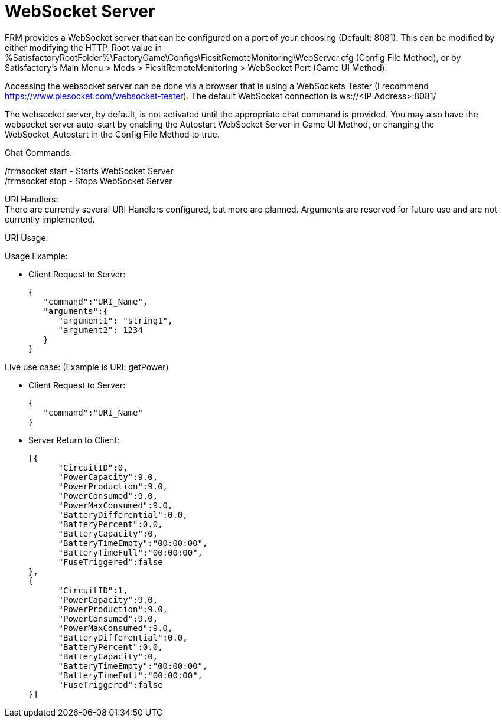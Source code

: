 = WebSocket Server

:url-repo: https://github.com/porisius/FicsitRemoteMonitoring

FRM provides a WebSocket server that can be configured on a port of your choosing (Default: 8081). This can be modified by either modifying the HTTP_Root value in %SatisfactoryRootFolder%\FactoryGame\Configs\FicsitRemoteMonitoring\WebServer.cfg (Config File Method), or by Satisfactory's Main Menu > Mods > FicsitRemoteMonitoring > WebSocket Port (Game UI Method).

Accessing the websocket server can be done via a browser that is using a WebSockets Tester (I recommend https://www.piesocket.com/websocket-tester). The default WebSocket connection is ws://<IP Address>:8081/

The websocket server, by default, is not activated until the appropriate chat command is provided. You may also have the websocket server auto-start by enabling the Autostart WebSocket Server in Game UI Method, or changing the WebSocket_Autostart in the Config File Method to true.

Chat Commands:

/frmsocket start - Starts WebSocket Server +
/frmsocket stop - Stops WebSocket Server

URI Handlers: +
There are currently several URI Handlers configured, but more are planned. Arguments are reserved for future use and are not currently implemented.

URI Usage:

Usage Example:

* Client Request to Server:
+
[source,json]
-----------------
{
   "command":"URI_Name",
   "arguments":{
      "argument1": "string1",
      "argument2": 1234
   }
}
-----------------

Live use case: (Example is URI: getPower)

* Client Request to Server:
+
[source,json]
-----------------
{
   "command":"URI_Name"
}
-----------------

* Server Return to Client:
+
[source,json]
-----------------
[{
      "CircuitID":0,
      "PowerCapacity":9.0,
      "PowerProduction":9.0,
      "PowerConsumed":9.0,
      "PowerMaxConsumed":9.0,
      "BatteryDifferential":0.0,
      "BatteryPercent":0.0,
      "BatteryCapacity":0,
      "BatteryTimeEmpty":"00:00:00",
      "BatteryTimeFull":"00:00:00",
      "FuseTriggered":false
},
{
      "CircuitID":1,
      "PowerCapacity":9.0,
      "PowerProduction":9.0,
      "PowerConsumed":9.0,
      "PowerMaxConsumed":9.0,
      "BatteryDifferential":0.0,
      "BatteryPercent":0.0,
      "BatteryCapacity":0,
      "BatteryTimeEmpty":"00:00:00",
      "BatteryTimeFull":"00:00:00",
      "FuseTriggered":false
}]
-----------------